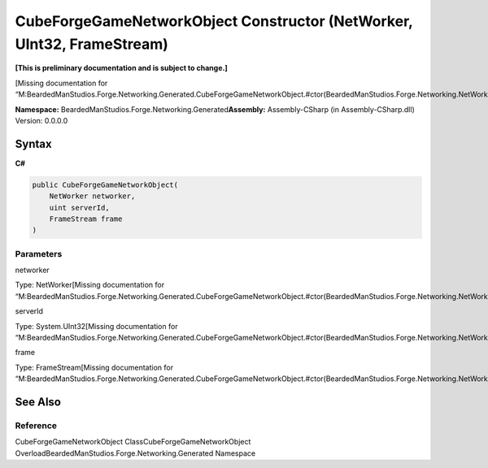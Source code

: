 CubeForgeGameNetworkObject Constructor (NetWorker, UInt32, FrameStream)
=======================================================================

**[This is preliminary documentation and is subject to change.]**

[Missing documentation for
“M:BeardedManStudios.Forge.Networking.Generated.CubeForgeGameNetworkObject.#ctor(BeardedManStudios.Forge.Networking.NetWorker,System.UInt32,BeardedManStudios.Forge.Networking.Frame.FrameStream)”]

**Namespace:** BeardedManStudios.Forge.Networking.Generated\ **Assembly:** Assembly-CSharp
(in Assembly-CSharp.dll) Version: 0.0.0.0

Syntax
------

**C#**\ 

.. code:: c#

   public CubeForgeGameNetworkObject(
       NetWorker networker,
       uint serverId,
       FrameStream frame
   )

Parameters
~~~~~~~~~~

 

.. raw:: html

   <dl>

.. raw:: html

   <dt>

networker

.. raw:: html

   </dt>

.. raw:: html

   <dd>

Type: NetWorker[Missing documentation for
“M:BeardedManStudios.Forge.Networking.Generated.CubeForgeGameNetworkObject.#ctor(BeardedManStudios.Forge.Networking.NetWorker,System.UInt32,BeardedManStudios.Forge.Networking.Frame.FrameStream)”]

.. raw:: html

   </dd>

.. raw:: html

   <dt>

serverId

.. raw:: html

   </dt>

.. raw:: html

   <dd>

Type: System.UInt32[Missing documentation for
“M:BeardedManStudios.Forge.Networking.Generated.CubeForgeGameNetworkObject.#ctor(BeardedManStudios.Forge.Networking.NetWorker,System.UInt32,BeardedManStudios.Forge.Networking.Frame.FrameStream)”]

.. raw:: html

   </dd>

.. raw:: html

   <dt>

frame

.. raw:: html

   </dt>

.. raw:: html

   <dd>

Type: FrameStream[Missing documentation for
“M:BeardedManStudios.Forge.Networking.Generated.CubeForgeGameNetworkObject.#ctor(BeardedManStudios.Forge.Networking.NetWorker,System.UInt32,BeardedManStudios.Forge.Networking.Frame.FrameStream)”]

.. raw:: html

   </dd>

.. raw:: html

   </dl>

See Also
--------

Reference
~~~~~~~~~

CubeForgeGameNetworkObject ClassCubeForgeGameNetworkObject
OverloadBeardedManStudios.Forge.Networking.Generated Namespace

